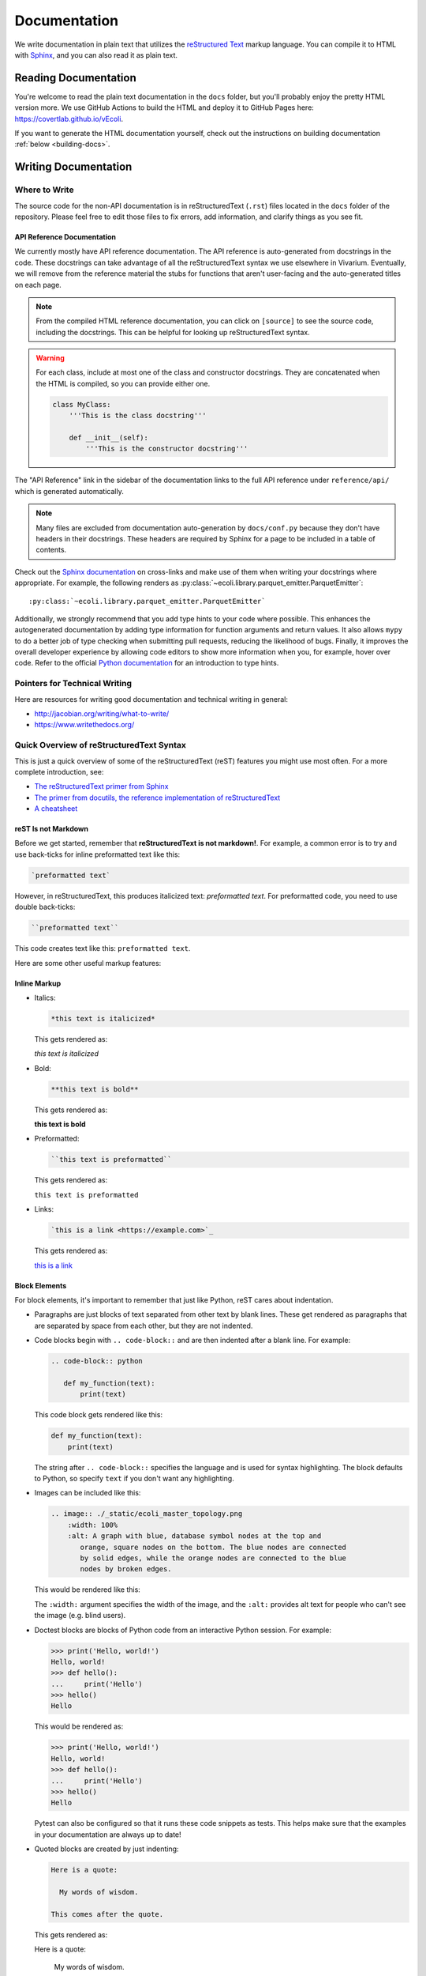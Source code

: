 =============
Documentation
=============

We write documentation in plain text that utilizes the `reStructured
Text <https://www.sphinx-doc.org/rest.html>`_ markup language. You can
compile it to HTML with `Sphinx <https://www.sphinx-doc.org>`_, and you
can also read it as plain text.

---------------------
Reading Documentation
---------------------

You're welcome to read the plain text documentation in the ``docs`` folder,
but you'll probably enjoy the pretty HTML version more. We use GitHub
Actions to build the HTML and deploy it to GitHub Pages here:
https://covertlab.github.io/vEcoli.

If you want to generate the HTML documentation yourself, check out the
instructions on building documentation :ref:`below <building-docs>`.

---------------------
Writing Documentation
---------------------

Where to Write
==============

The source code for the non-API documentation is in reStructuredText (``.rst``)
files located in the ``docs`` folder of the repository. Please feel free to edit
those files to fix errors, add information, and clarify things as you see fit.

API Reference Documentation
---------------------------

We currently mostly have API reference documentation. The API reference
is auto-generated from docstrings in the code. These docstrings can take
advantage of all the reStructuredText syntax we use elsewhere in
Vivarium. Eventually, we will remove from the reference material the
stubs for functions that aren't user-facing and the auto-generated
titles on each page.

.. note::
  From the compiled HTML reference documentation, you can click on
  ``[source]`` to see the source code, including the docstrings. This
  can be helpful for looking up reStructuredText syntax.

.. WARNING::
   For each class, include at most one of the class and constructor
   docstrings. They are concatenated when the HTML is compiled, so you
   can provide either one.

   .. code-block:: python

        class MyClass:
            '''This is the class docstring'''

            def __init__(self):
                '''This is the constructor docstring'''

The "API Reference" link in the sidebar of the documentation links to
the full API reference under ``reference/api/`` which is generated
automatically.

.. note::
   Many files are excluded from documentation auto-generation by
   ``docs/conf.py`` because they don't have headers in their
   docstrings. These headers are required by Sphinx for a page to be
   included in a table of contents.

Check out the `Sphinx documentation <https://www.sphinx-doc.org/en/master/usage/referencing.html>`_
on cross-links and make use of them when writing your docstrings where appropriate. For example,
the following renders as
:py:class:`~ecoli.library.parquet_emitter.ParquetEmitter`::

  :py:class:`~ecoli.library.parquet_emitter.ParquetEmitter`

Additionally, we strongly recommend that you add type hints to your code where possible.
This enhances the autogenerated documentation by adding type information for function
arguments and return values. It also allows ``mypy`` to do a better job of type
checking when submitting pull requests, reducing the likelihood of bugs. Finally, it
improves the overall developer experience by allowing code editors to show more
information when you, for example, hover over code. Refer to the official
`Python documentation <https://docs.python.org/3/library/typing.html>`_
for an introduction to type hints.

Pointers for Technical Writing
==============================

Here are resources for writing good documentation and technical writing
in general:

* http://jacobian.org/writing/what-to-write/
* https://www.writethedocs.org/

Quick Overview of reStructuredText Syntax
=========================================

This is just a quick overview of some of the reStructuredText (reST)
features you might use most often. For a more complete introduction,
see:

* `The reStructuredText primer from Sphinx
  <https://www.sphinx-doc.org/en/master/usage/restructuredtext/basics.html>`_
* `The primer from docutils, the reference implementation of
  reStructuredText
  <https://docutils.sourceforge.io/docs/user/rst/quickstart.html>`_
* `A cheatsheet
  <https://raw.githubusercontent.com/ralsina/rst-cheatsheet/master/rst-cheatsheet.pdf>`_

reST Is not Markdown
--------------------

Before we get started, remember that **reStructuredText is not
markdown!**. For example, a common error is to try and use back-ticks
for inline preformatted text like this:

.. code-block:: markdown

    `preformatted text`

However, in reStructuredText, this produces italicized text:
`preformatted text`. For preformatted code, you need to use double
back-ticks:

.. code-block:: reStructuredText

    ``preformatted text``

This code creates text like this: ``preformatted text``.

Here are some other useful markup features:

Inline Markup
-------------

* Italics:

  .. code-block:: reStructuredText

     *this text is italicized*

  This gets rendered as:

  *this text is italicized*

* Bold:

  .. code-block:: reStructuredText

     **this text is bold**

  This gets rendered as:

  **this text is bold**

* Preformatted:

  .. code-block:: reStructuredText

     ``this text is preformatted``

  This gets rendered as:

  ``this text is preformatted``

* Links:

  .. code-block:: reStructuredText

     `this is a link <https://example.com>`_

  This gets rendered as:

  `this is a link <https://example.com>`_

Block Elements
--------------

For block elements, it's important to remember that just like Python,
reST cares about indentation.

* Paragraphs are just blocks of text separated from other text by blank
  lines. These get rendered as paragraphs that are separated by space
  from each other, but they are not indented.

* Code blocks begin with ``.. code-block::`` and are then indented after
  a blank line. For example:

  .. code-block:: reStructuredText

     .. code-block:: python

        def my_function(text):
            print(text)

  This code block gets rendered like this:

  .. code-block:: python

     def my_function(text):
         print(text)

  The string after ``.. code-block::`` specifies the language and is
  used for syntax highlighting. The block defaults to Python, so specify
  ``text`` if you don't want any highlighting.

* Images can be included like this:

  .. code-block:: reStructuredText

     .. image:: ./_static/ecoli_master_topology.png
         :width: 100%
         :alt: A graph with blue, database symbol nodes at the top and
            orange, square nodes on the bottom. The blue nodes are connected
            by solid edges, while the orange nodes are connected to the blue
            nodes by broken edges.

  This would be rendered like this:

  .. image:: ./_static/ecoli_master_topology.png
      :width: 100%
      :alt: A graph with blue, database symbol nodes at the top and
         orange, square nodes on the bottom. The blue nodes are connected
         by solid edges, while the orange nodes are connected to the blue
         nodes by broken edges.

  The ``:width:`` argument specifies the width of the image, and the
  ``:alt:`` provides alt text for people who can't see the image (e.g.
  blind users).

* Doctest blocks are blocks of Python code from an interactive Python
  session. For example:

  .. code-block:: reStructuredText

      >>> print('Hello, world!')
      Hello, world!
      >>> def hello():
      ...     print('Hello')
      >>> hello()
      Hello

  This would be rendered as:

  >>> print('Hello, world!')
  Hello, world!
  >>> def hello():
  ...     print('Hello')
  >>> hello()
  Hello

  Pytest can also be configured so that it runs these code snippets as
  tests. This helps make sure that the examples in your documentation
  are always up to date!

* Quoted blocks are created by just indenting:

  .. code-block:: reStructuredText

     Here is a quote:

       My words of wisdom.

     This comes after the quote.

  This gets rendered as:

  Here is a quote:

    My words of wisdom.

  This comes after the quote.

Headings
--------

reST handles headings in an unusual way. Unlike markdown or HTML where
there is a heading syntax for each level of heading, reST determines
heading order based on the order in which they appear. Any punctuation
character can be used to underline or overline text to make that text a
heading. For example, these all work:

.. code-block:: reStructuredText

    =======
    Heading
    =======

    Heading
    =======

    Heading
    *******

    Heading
    ^^^^^^^

    -------
    Heading
    -------

We usually stick to using ``=`` and ``-`` characters with the headings
in this order:

.. code-block:: reStructuredText

    ===============
    Level 1 Heading
    ===============

    ---------------
    Level 2 Heading
    ---------------

    Level 3 Heading
    ===============

    Level 4 Heading
    ---------------

Note that the heading must be at least as long as the text!

Lists
-----

* Unordered lists use asterisks:

  .. code-block:: reStructuredText

     * Item 1
     * Item 2
     * Item 3, which is really long
       and spans multiple lines.
     * Item 4

  This gets rendered as:

  * Item 1
  * Item 2
  * Item 3, which is really long
    and spans multiple lines.
  * Item 4

* Ordered lists can use numbers:

  .. code-block:: reStructuredText

     1. Item 1
     2. Item 2
     3. Item 3, which is really long
        and spans multiple lines.
     4. Item 4

  This gets rendered as:

  1. Item 1
  2. Item 2
  3. Item 3, which is really long
     and spans multiple lines.
  4. Item 4

* Ordered lists can also figure out the numbers automatically:

  .. code-block:: reStructuredText

     #. Item 1
     #. Item 2
     #. Item 3, which is really long
        and spans multiple lines.
     #. Item 4

  This gets rendered as:

  #. Item 1
  #. Item 2
  #. Item 3, which is really long
     and spans multiple lines.
  #. Item 4

Lists can be nested, but they must be indented and separated from other
levels of nesting by blank lines:

.. code-block:: reStructuredText

 * Item 1

   * Item 2

 * Item 3, which is really long
   and spans multiple lines.
 * Item 4

This gets rendered as:

* Item 1

  * Item 2

* Item 3, which is really long
  and spans multiple lines.
* Item 4

Math
----

You can render math using LaTeX either inline or as a block:

* Inline:

  .. code-block:: reStructuredText

     :math:`x = \frac{1}{2}`

  This gets rendered as: :math:`x = \frac{1}{2}`.

* Block:

  .. code-block:: reStructuredText

     .. math::

        x = \frac{1}{2}

  This gets rendered as:

  .. math::

     x = \frac{1}{2}

Admonitions
-----------

Admonitions are like banners that highlight important points for the
reader. For example:

.. code-block:: reStructuredText

   .. note:: This is a really important note.

This looks like:

.. note:: This is a really important note!

The style guide below lists which admonitions we use.

Style Guide
===========

Here we document the stylistic decisions we have made for this
documentation:

* We use first-person plural pronouns to refer to ourselves (e.g. "We
  decided").
* We write tutorials in the second-person, future tense, for example
  "First, you'll need to install". We also frequently use the imperative
  ("Install this").
* We use the following admonitions. We don't want to overload our users
  with admonitions, so we don't use any others.

    * We warn users about potential problems with warning admonitions.
      These often describe important steps that we think users might forget.

      .. WARNING::

         ``.. WARNING::``

    * We use notes to highlight important points. These should *not* be
      used for asides that aren't important enough to integrate directly
      into the text.

      .. note::

         ``.. note::``

    * We give users helpful tips using the tip admonition. These help
      highlight tips that some users might not use but that will help
      users who are debugging problems.

      .. tip::

         ``.. tip::``

    * We use danger admonitions for the most critical warnings. Use
      these sparingly.

      .. DANGER::

         ``.. DANGER::``

.. _building-docs:

Building the Documentation
==========================

To build the documentation, we will use Sphinx to generate HTML files
from plain text. Here are stepwise instructions:

#. (optional) Create a virtual environment for the
   documentation-building packages. You might want this to be separate
   from the environment you use for the rest of Vivarium *E. coli*.
#. Setup *Vivarium E. coli*. We need it to be setup so that we can
   import its Cython code.
#. Install dependencies:

   .. code-block:: console

        $ pip install -r doc/requirements.txt

#. Build the HTML!

   .. code-block:: console

        $ cd doc
        $ make html

   Your HTML will now be in ``doc/_build/html``. To view it, open
   ``doc/_build/html/index.html`` in a web browser.
